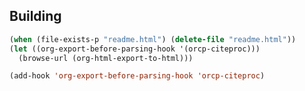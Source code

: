 ** Building
   :PROPERTIES:
   :date:     2015/12/11 14:47:59
   :updated:  2015/12/11 14:48:26
   :END:

#+BEGIN_SRC emacs-lisp
(when (file-exists-p "readme.html") (delete-file "readme.html"))
(let ((org-export-before-parsing-hook '(orcp-citeproc)))
  (browse-url (org-html-export-to-html)))
#+End_src

#+RESULTS:
: #<process open ./readme.html>

#+BEGIN_SRC emacs-lisp
(add-hook 'org-export-before-parsing-hook 'orcp-citeproc)
#+END_SRC

#+RESULTS:
| orcp-citeproc |
